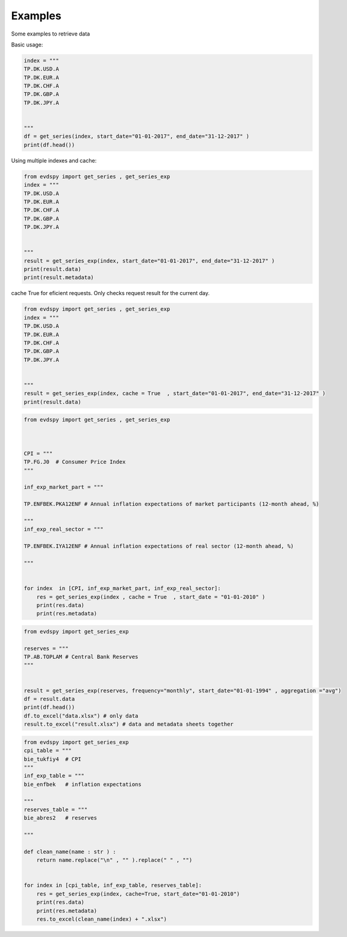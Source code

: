 Examples 
====================

Some examples to retrieve data 


Basic usage:

.. code-block:: python


    index = """
    TP.DK.USD.A
    TP.DK.EUR.A
    TP.DK.CHF.A
    TP.DK.GBP.A
    TP.DK.JPY.A


    """
    df = get_series(index, start_date="01-01-2017", end_date="31-12-2017" )
    print(df.head())



Using multiple indexes and cache:

.. code-block:: python

    from evdspy import get_series , get_series_exp 
    index = """
    TP.DK.USD.A
    TP.DK.EUR.A
    TP.DK.CHF.A
    TP.DK.GBP.A
    TP.DK.JPY.A


    """
    result = get_series_exp(index, start_date="01-01-2017", end_date="31-12-2017" )
    print(result.data)
    print(result.metadata)

cache True for eficient requests. Only checks request result for the current day. 

.. code-block:: python

    from evdspy import get_series , get_series_exp 
    index = """
    TP.DK.USD.A
    TP.DK.EUR.A
    TP.DK.CHF.A
    TP.DK.GBP.A
    TP.DK.JPY.A


    """
    result = get_series_exp(index, cache = True  , start_date="01-01-2017", end_date="31-12-2017" )
    print(result.data)



.. code-block:: python

    from evdspy import get_series , get_series_exp 



    CPI = """
    TP.FG.J0  # Consumer Price Index 
    """

    inf_exp_market_part = """

    TP.ENFBEK.PKA12ENF # Annual inflation expectations of market participants (12-month ahead, %) 

    """
    inf_exp_real_sector = """

    TP.ENFBEK.IYA12ENF # Annual inflation expectations of real sector (12-month ahead, %) 

    """


    for index  in [CPI, inf_exp_market_part, inf_exp_real_sector]:
        res = get_series_exp(index , cache = True  , start_date = "01-01-2010" )
        print(res.data)
        print(res.metadata)


.. code-block:: python


    from evdspy import get_series_exp

    reserves = """
    TP.AB.TOPLAM # Central Bank Reserves 
    """


    result = get_series_exp(reserves, frequency="monthly", start_date="01-01-1994" , aggregation ="avg")
    df = result.data
    print(df.head())  
    df.to_excel("data.xlsx") # only data 
    result.to_excel("result.xlsx") # data and metadata sheets together 


.. code-block:: python


    from evdspy import get_series_exp 
    cpi_table = """
    bie_tukfiy4  # CPI 
    """
    inf_exp_table = """
    bie_enfbek   # inflation expectations 

    """
    reserves_table = """
    bie_abres2   # reserves 

    """

    def clean_name(name : str ) : 
        return name.replace("\n" , "" ).replace(" " , "") 


    for index in [cpi_table, inf_exp_table, reserves_table]:
        res = get_series_exp(index, cache=True, start_date="01-01-2010")
        print(res.data)
        print(res.metadata)
        res.to_excel(clean_name(index) + ".xlsx")



